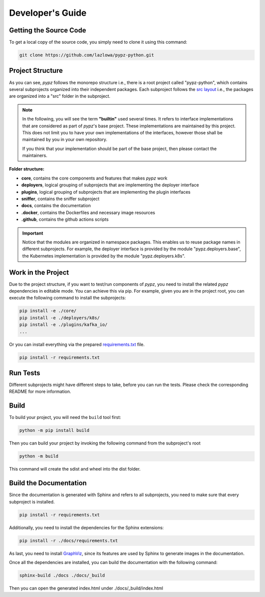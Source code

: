 .. _developers_guide:

Developer's Guide
=================

Getting the Source Code
-----------------------

To get a local copy of the source code, you simply need to clone it using this command:

.. code-block:: shell

   git clone https://github.com/lazlowa/pypz-python.git

Project Structure
-----------------

As you can see, *pypz* follows the monorepo structure i.e., there is a root project called "pypz-python", which
contains several subprojects organized into their independent packages. Each subproject follows the
`src layout <https://packaging.python.org/en/latest/discussions/src-layout-vs-flat-layout/>`_ i.e., the packages
are organized into a "src" folder in the subproject.

.. note::
   In the following, you will see the term **"builtin"** used several times. It refers to interface implementations
   that are considered as part of *pypz*'s base project. These implementations are maintained by this project. This
   does not limit you to have your own implementations of the interfaces, however those shall be maintained by you
   in your own repository.

   If you think that your implementation should be part of the base project, then please contact the maintainers.

**Folder structure:**

- **core**, contains the core components and features that makes *pypz* work
- **deployers**, logical grouping of subprojects that are implementing the deployer interface
- **plugins**, logical grouping of subprojects that are implementing the plugin interfaces
- **sniffer**, contains the sniffer subproject
- **docs**, contains the documentation
- **.docker**, contains the Dockerfiles and necessary image resources
- **.github**, contains the github actions scripts

.. important::
   Notice that the modules are organized in namespace packages. This enables us to reuse package names in different
   subprojects. For example, the deployer interface is provided by the module "pypz.deployers.base", the Kubernetes
   implementation is provided by the module "pypz.deployers.k8s".

Work in the Project
-------------------

Due to the project structure, if you want to test/run components of *pypz*, you need to install the related *pypz*
dependencies in editable mode. You can achieve this via pip. For example, given you are in the project root, you
can execute the following command to install the subprojects:

.. code-block:: shell

   pip install -e ./core/
   pip install -e ./deployers/k8s/
   pip install -e ./plugins/kafka_io/
   ...

Or you can install everything via the prepared
`requirements.txt <https://github.com/lazlowa/pypz-python/blob/main/requirements.txt>`_ file.

.. code-block:: shell

   pip install -r requirements.txt

Run Tests
---------

Different subprojects might have different steps to take, before you can run the tests. Please check the
corresponding README for more information.

Build
-----

To build your project, you will need the ``build`` tool first:

.. code-block:: shell

   python -m pip install build

Then you can build your project by invoking the following command from the subproject's root

.. code-block:: shell

   python -m build

This command will create the sdist and wheel into the dist folder.

Build the Documentation
-----------------------

Since the documentation is generated with Sphinx and refers to all subprojects, you need to make sure
that every subproject is installed.

.. code-block:: shell

   pip install -r requirements.txt

Additionally, you need to install the dependencies for the Sphinx extensions:

.. code-block:: shell

   pip install -r ./docs/requirements.txt

As last, you need to install `GraphViz <https://graphviz.org/>`_, since its features are used
by Sphinx to generate images in the documentation.

Once all the dependencies are installed, you can build the documentation with the following command:

.. code-block:: shell

   sphinx-build ./docs ./docs/_build

Then you can open the generated index.html under ./docs/_build/index.html
